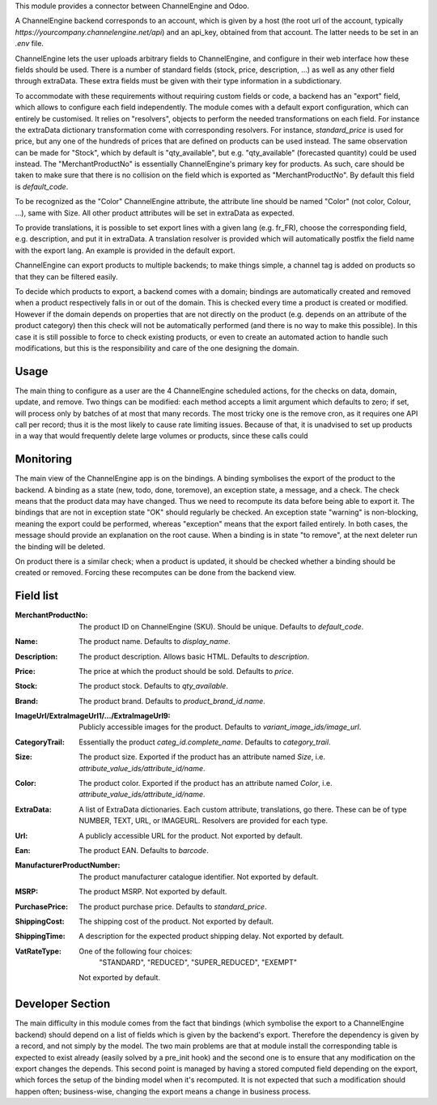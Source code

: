 This module provides a connector between ChannelEngine and Odoo.

A ChannelEngine backend corresponds to an account, which is given by a host
(the root url of the account, typically `https://yourcompany.channelengine.net/api`)
and an api_key, obtained from that account.
The latter needs to be set in an `.env` file.

ChannelEngine lets the user uploads arbitrary fields to ChannelEngine,
and configure in their web interface how these fields should be used.
There is a number of standard fields (stock, price, description, ...) as well as
any other field through extraData.
These extra fields must be given with their type information in a subdictionary.

To accommodate with these requirements without requiring custom fields or code,
a backend has an "export" field, which allows to configure each field independently.
The module comes with a default export configuration, which can entirely be customised.
It relies on "resolvers", objects to perform the needed transformations on each field.
For instance the extraData dictionary transformation come with corresponding resolvers.
For instance, `standard_price` is used for price, but any one of the hundreds of prices
that are defined on products can be used instead.
The same observation can be made for "Stock", which by default is "qty_available", but
e.g. "qty_available" (forecasted quantity) could be used instead.
The "MerchantProductNo" is essentially ChannelEngine's primary key for products.
As such, care should be taken to make sure that there is no collision on the field
which is exported as "MerchantProductNo". By default this field is `default_code`.

To be recognized as the "Color" ChannelEngine attribute, the attribute line
should be named "Color" (not color, Colour, ...), same with Size.
All other product attributes will be set in extraData as expected.

To provide translations, it is possible to set export lines with a given lang
(e.g. fr_FR), choose the corresponding field, e.g. description, and put it in extraData.
A translation resolver is provided which will automatically postfix the field name
with the export lang. An example is provided in the default export.

ChannelEngine can export products to multiple backends; to make things simple, a channel
tag is added on products so that they can be filtered easily.

To decide which products to export, a backend comes with a domain;
bindings are automatically created and removed when a product respectively
falls in or out of the domain.
This is checked every time a product is created or modified.
However if the domain depends on properties that are not directly on the product
(e.g. depends on an attribute of the product category) then this check will not
be automatically performed (and there is no way to make this possible).
In this case it is still possible to force to check existing products,
or even to create an automated action to handle such modifications, but this is
the responsibility and care of the one designing the domain.

Usage
-----

The main thing to configure as a user are the 4 ChannelEngine
scheduled actions, for the checks on data, domain, update, and remove.
Two things can be modified: each method accepts a limit argument which defaults
to zero; if set, will process only by batches of at most that many records.
The most tricky one is the remove cron, as it requires one API call per record;
thus it is the most likely to cause rate limiting issues.
Because of that, it is unadvised to set up products in a way that would frequently
delete large volumes or products, since these calls could

Monitoring
----------

The main view of the ChannelEngine app is on the bindings.
A binding symbolises the export of the product to the backend.
A binding as a state (new, todo, done, toremove), an exception state, a message, and a check.
The check means that the product data may have changed.
Thus we need to recompute its data before being able to export it.
The bindings that are not in exception state "OK" should regularly be checked.
An exception state "warning" is non-blocking, meaning the export could be performed,
whereas "exception" means that the export failed entirely.
In both cases, the message should provide an explanation on the root cause.
When a binding is in state "to remove", at the next deleter run the binding will be deleted.

On product there is a similar check; when a product is updated,
it should be checked whether a binding should be created or removed.
Forcing these recomputes can be done from the backend view.

Field list
----------

:MerchantProductNo:
    The product ID on ChannelEngine (SKU). Should be unique.
    Defaults to `default_code`.
:Name:
    The product name. Defaults to `display_name`.
:Description:
    The product description. Allows basic HTML. Defaults to `description`.
:Price:
    The price at which the product should be sold. Defaults to `price`.
:Stock:
    The product stock. Defaults to `qty_available`.
:Brand:
    The product brand. Defaults to `product_brand_id.name`.
:ImageUrl/ExtraImageUrl1/.../ExtraImageUrl9:
    Publicly accessible images for the product. Defaults to `variant_image_ids/image_url`.
:CategoryTrail:
    Essentially the product `categ_id.complete_name`. Defaults to `category_trail`.
:Size:
    The product size. Exported if the product has an attribute named `Size`, i.e. `attribute_value_ids/attribute_id/name`.
:Color:
    The product color. Exported if the product has an attribute named `Color`, i.e. `attribute_value_ids/attribute_id/name`.
:ExtraData:
    A list of ExtraData dictionaries. Each custom attribute, translations, go there.
    These can be of type NUMBER, TEXT, URL, or IMAGEURL.
    Resolvers are provided for each type.

:Url:
    A publicly accessible URL for the product. Not exported by default.
:Ean:
    The product EAN. Defaults to `barcode`.
:ManufacturerProductNumber:
    The product manufacturer catalogue identifier. Not exported by default.

:MSRP:
    The product MSRP. Not exported by default.
:PurchasePrice:
    The product purchase price. Defaults to `standard_price`.
:ShippingCost:
    The shipping cost of the product. Not exported by default.
:ShippingTime:
    A description for the expected product shipping delay.
    Not exported by default.
:VatRateType:
    One of the following four choices:
        "STANDARD", "REDUCED", "SUPER_REDUCED", "EXEMPT"

    Not exported by default.


Developer Section
-----------------

The main difficulty in this module comes from the fact that bindings
(which symbolise the export to a ChannelEngine backend) should depend on a list
of fields which is given by the backend's export.
Therefore the dependency is given by a record, and not simply by the model.
The two main problems are that at module install the corresponding table is expected
to exist already (easily solved by a pre_init hook) and the second one is to ensure
that any modification on the export changes the depends.
This second point is managed by having a stored computed field depending on the export,
which forces the setup of the binding model when it's recomputed.
It is not expected that such a modification should happen often; business-wise,
changing the export means a change in business process.
